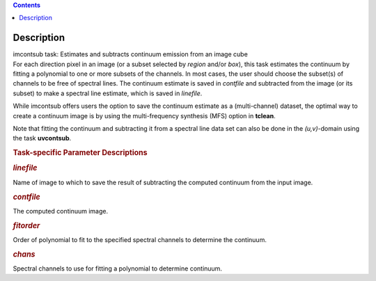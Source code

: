 .. contents::
   :depth: 3
..

.. container::
   :name: viewlet-above-content-title

Description
===========

.. container::
   :name: viewlet-below-content-title

.. container:: documentDescription description

   imcontsub task: Estimates and subtracts continuum emission from an
   image cube

.. container:: section
   :name: viewlet-above-content-body

.. container:: section
   :name: content-core

   .. container::
      :name: parent-fieldname-text

      For each direction pixel in an image (or a subset selected by
      *region* and/or *box*), this task estimates the continuum by
      fitting a polynomial to one or more subsets of the channels. In
      most cases, the user should choose the subset(s) of channels to be
      free of spectral lines. The continuum estimate is saved in
      *contfile* and subtracted from the image (or its subset) to make a
      spectral line estimate, which is saved in *linefile*.

      While imcontsub offers users the option to save the continuum
      estimate as a (multi-channel) dataset, the optimal way to create a
      continuum image is by using the multi-frequency synthesis (MFS)
      option in **tclean**.

      Note that fitting the continuum and subtracting it from a spectral
      line data set can also be done in the *(u,v)*-domain using the
      task **uvcontsub**.

       

      .. rubric:: Task-specific Parameter Descriptions
         :name: task-specific-parameter-descriptions

      .. rubric:: *linefile*
         :name: linefile

      Name of image to which to save the result of subtracting the
      computed continuum from the input image.

      .. rubric:: *contfile*
         :name: contfile

      The computed continuum image.

      .. rubric:: *fitorder*
         :name: fitorder

      Order of polynomial to fit to the specified spectral channels to
      determine the continuum.

      .. rubric:: *chans*
         :name: chans

      Spectral channels to use for fitting a polynomial to determine
      continuum.

.. container:: section
   :name: viewlet-below-content-body
